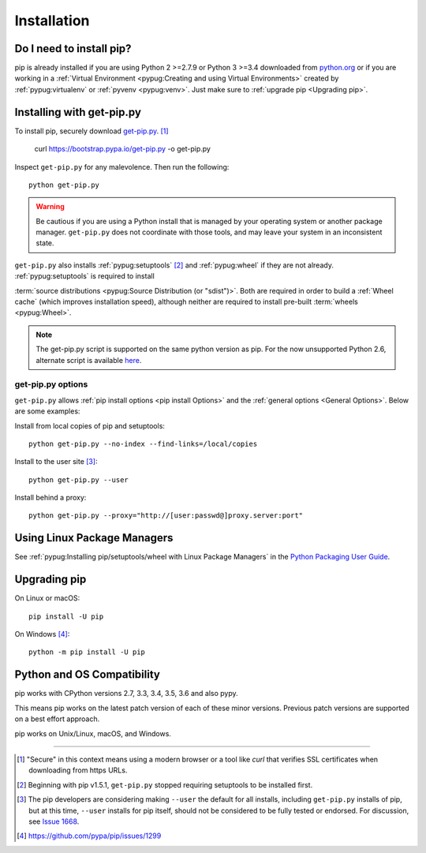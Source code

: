.. _`Installation`:

Installation
============

Do I need to install pip?
-------------------------

pip is already installed if you are using Python 2 >=2.7.9 or Python 3 >=3.4 
downloaded from `python.org <https://www.python.org>`_ or if you are working 
in a :ref:`Virtual Environment <pypug:Creating and using Virtual Environments>` 
created by :ref:`pypug:virtualenv` or :ref:`pyvenv <pypug:venv>`. 
Just make sure to :ref:`upgrade pip <Upgrading pip>`.


.. _`get-pip`:

Installing with get-pip.py
--------------------------

To install pip, securely download `get-pip.py
<https://bootstrap.pypa.io/get-pip.py>`_. [1]_

 curl https://bootstrap.pypa.io/get-pip.py -o get-pip.py
 
Inspect ``get-pip.py`` for any malevolence. Then run the following:

::

 python get-pip.py


.. warning::

   Be cautious if you are using a Python install that is managed by your operating
   system or another package manager. ``get-pip.py`` does not coordinate with
   those tools, and may leave your system in an inconsistent state.

``get-pip.py`` also installs :ref:`pypug:setuptools` [2]_ and :ref:`pypug:wheel` 
if they are not already. :ref:`pypug:setuptools` is required to install

:term:`source distributions <pypug:Source Distribution (or "sdist")>`.  Both are
required in order to build a :ref:`Wheel cache` (which improves installation
speed), although neither are required to install pre-built :term:`wheels
<pypug:Wheel>`.

.. note::

   The get-pip.py script is supported on the same python version as pip.
   For the now unsupported Python 2.6, alternate script is available
   `here <https://bootstrap.pypa.io/2.6/get-pip.py>`__.


get-pip.py options
~~~~~~~~~~~~~~~~~~~

.. option:: --no-setuptools

    If set, do not attempt to install :ref:`pypug:setuptools`

.. option:: --no-wheel

    If set, do not attempt to install :ref:`pypug:wheel`


``get-pip.py`` allows :ref:`pip install options <pip
install Options>` and the :ref:`general options <General Options>`. Below are
some examples:

Install from local copies of pip and setuptools::

  python get-pip.py --no-index --find-links=/local/copies

Install to the user site [3]_::

  python get-pip.py --user

Install behind a proxy::

  python get-pip.py --proxy="http://[user:passwd@]proxy.server:port"


Using Linux Package Managers
----------------------------

See :ref:`pypug:Installing pip/setuptools/wheel with Linux Package Managers` in
the `Python Packaging User Guide
<https://packaging.python.org/en/latest/current/>`_.

.. _`Upgrading pip`:

Upgrading pip
-------------

On Linux or macOS:

::

 pip install -U pip


On Windows [4]_:

::

 python -m pip install -U pip


Python and OS Compatibility
---------------------------


pip works with CPython versions 2.7, 3.3, 3.4, 3.5, 3.6 and also pypy.

This means pip works on the latest patch version of each of these minor
versions. Previous patch versions are supported on a best effort approach.

pip works on Unix/Linux, macOS, and Windows.


----

.. [1] "Secure" in this context means using a modern browser or a
       tool like `curl` that verifies SSL certificates when downloading from
       https URLs.

.. [2] Beginning with pip v1.5.1, ``get-pip.py`` stopped requiring setuptools to
       be installed first.

.. [3] The pip developers are considering making ``--user`` the default for all
       installs, including ``get-pip.py`` installs of pip, but at this time,
       ``--user`` installs for pip itself, should not be considered to be fully
       tested or endorsed. For discussion, see `Issue 1668
       <https://github.com/pypa/pip/issues/1668>`_.

.. [4] https://github.com/pypa/pip/issues/1299
